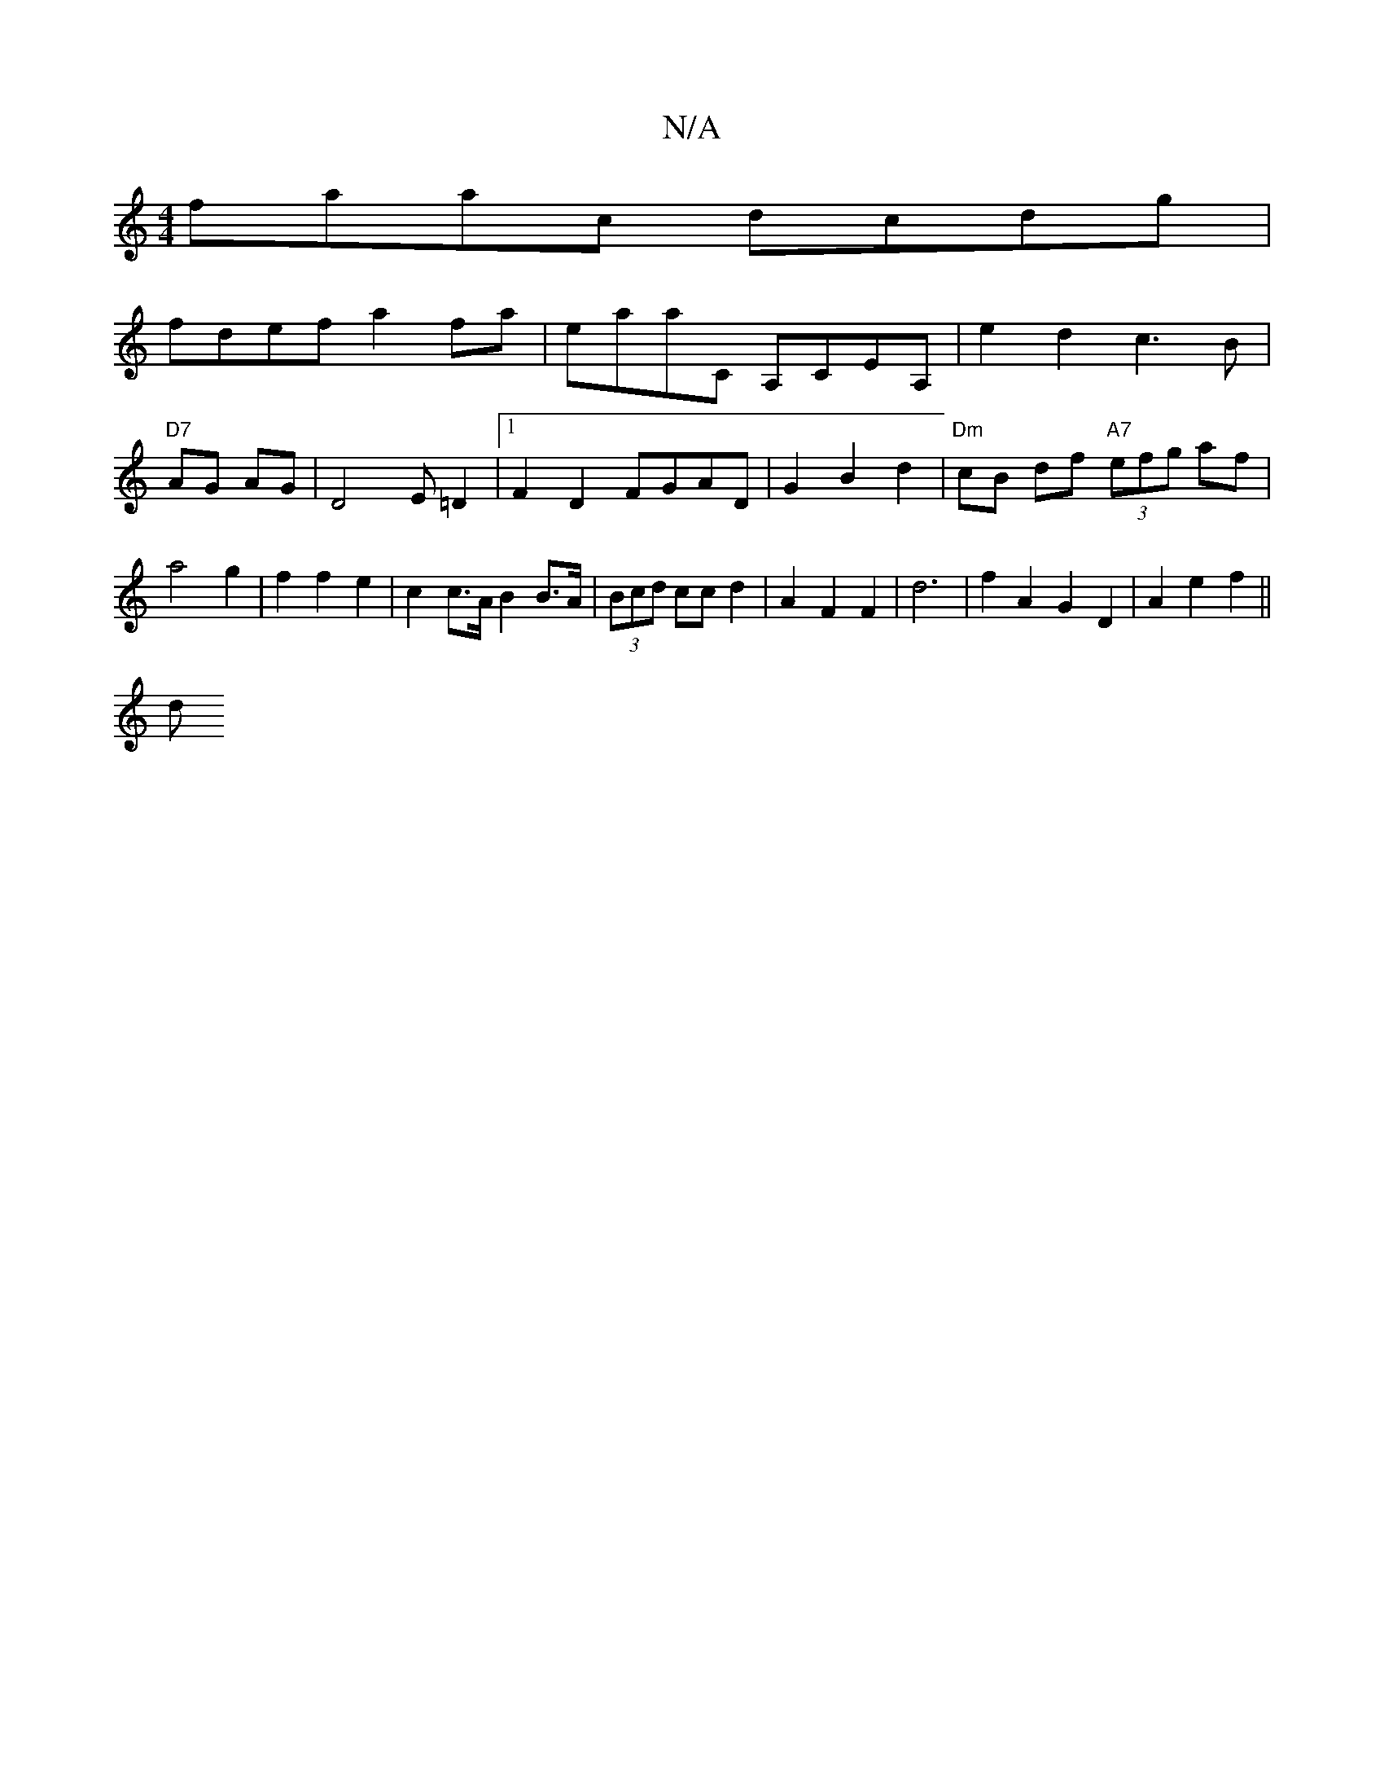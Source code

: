 X:1
T:N/A
M:4/4
R:N/A
K:Cmajor
faac dcdg|
fdef a2fa|eaaC A,CEA, | e2 d2- c3 B | "D7"AG AG | D4 E=D2 |[1 F2D2 FGAD|G2B2d2|"Dm"cB df "A7" (3efg af | a4g2 | f2 f2 e2 | c2c>A B2 B>A | (3Bcd cc d2 | A2 F2 F2 | d6 | f2 A2 G2D2|A2e2f2||
d